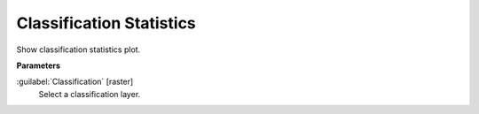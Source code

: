 .. _Classification Statistics:

*************************
Classification Statistics
*************************

Show classification statistics plot.

**Parameters**


:guilabel:`Classification` [raster]
    Select a classification layer.

